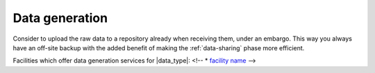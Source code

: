 Data generation
***********************
Consider to upload the raw data to a repository already when receiving them, 
under an embargo. This way you always have an off-site backup with the added 
benefit of making the :ref:`data-sharing` phase more efficient.

Facilities which offer data generation services for |data_type|:
<!-- * `facility name <https://linkname>`_ -->


